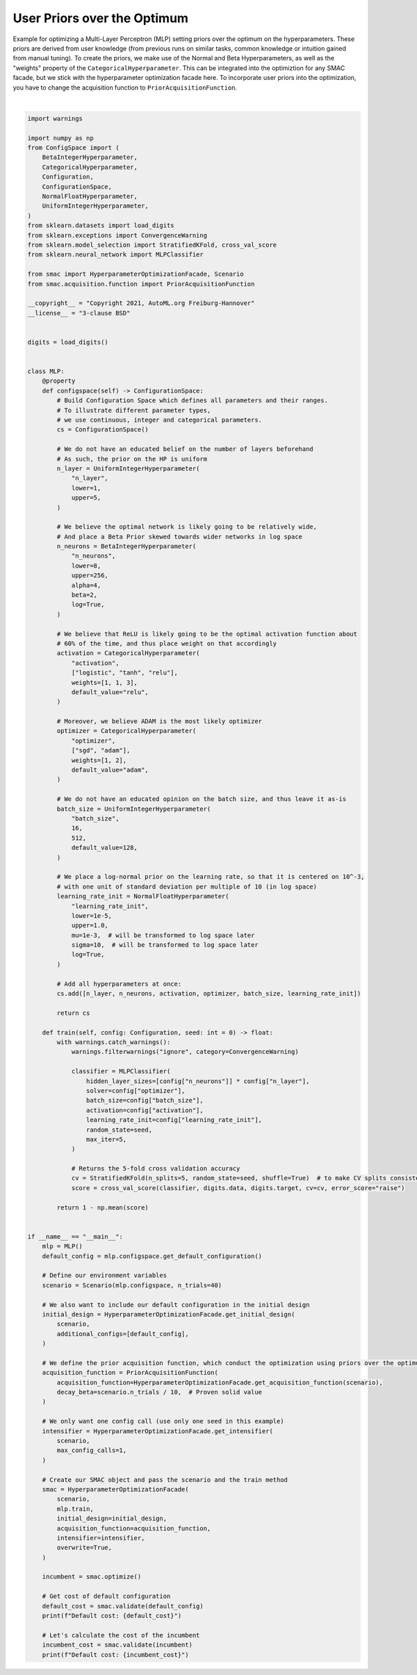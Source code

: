 
.. DO NOT EDIT.
.. THIS FILE WAS AUTOMATICALLY GENERATED BY SPHINX-GALLERY.
.. TO MAKE CHANGES, EDIT THE SOURCE PYTHON FILE:
.. "examples/1_basics/6_priors.py"
.. LINE NUMBERS ARE GIVEN BELOW.

.. only:: html

    .. note::
        :class: sphx-glr-download-link-note

        :ref:`Go to the end <sphx_glr_download_examples_1_basics_6_priors.py>`
        to download the full example code. or to run this example in your browser via Binder

.. rst-class:: sphx-glr-example-title

.. _sphx_glr_examples_1_basics_6_priors.py:


User Priors over the Optimum
^^^^^^^^^^^^^^^^^^^^^^^^^^^^

Example for optimizing a Multi-Layer Perceptron (MLP) setting priors over the optimum on the
hyperparameters. These priors are derived from user knowledge (from previous runs on similar
tasks, common knowledge or intuition gained from manual tuning). To create the priors, we make
use of the Normal and Beta Hyperparameters, as well as the "weights" property of the
``CategoricalHyperparameter``. This can be integrated into the optimiztion for any SMAC facade,
but we stick with the hyperparameter optimization facade here. To incorporate user priors into the
optimization, you have to change the acquisition function to ``PriorAcquisitionFunction``.

.. GENERATED FROM PYTHON SOURCE LINES 13-173




.. rst-class:: sphx-glr-script-out

 .. code-block:: none

    [INFO][abstract_initial_design.py:147] Using 10 initial design configurations and 1 additional configurations.
    [WARNING][prior_acqusition_function.py:107] Discretizing the prior for random forest models.
    [INFO][abstract_intensifier.py:516] Added config 145e6c as new incumbent because there are no incumbents yet.
    [INFO][abstract_intensifier.py:595] Added config 2aab89 and rejected config 145e6c as incumbent because it is not better than the incumbents on 1 instances:
    [INFO][abstract_intensifier.py:595] Added config 1dd478 and rejected config 2aab89 as incumbent because it is not better than the incumbents on 1 instances:
    [INFO][abstract_intensifier.py:595] Added config 8111d4 and rejected config 1dd478 as incumbent because it is not better than the incumbents on 1 instances:
    [INFO][abstract_intensifier.py:595] Added config 4fcbbb and rejected config 8111d4 as incumbent because it is not better than the incumbents on 1 instances:
    [INFO][abstract_intensifier.py:595] Added config a18544 and rejected config 4fcbbb as incumbent because it is not better than the incumbents on 1 instances:
    [INFO][abstract_intensifier.py:595] Added config ece60c and rejected config a18544 as incumbent because it is not better than the incumbents on 1 instances:
    [INFO][abstract_intensifier.py:595] Added config fee5c4 and rejected config ece60c as incumbent because it is not better than the incumbents on 1 instances:
    [INFO][abstract_intensifier.py:595] Added config 649016 and rejected config fee5c4 as incumbent because it is not better than the incumbents on 1 instances:
    [INFO][smbo.py:328] Configuration budget is exhausted:
    [INFO][smbo.py:329] --- Remaining wallclock time: inf
    [INFO][smbo.py:330] --- Remaining cpu time: inf
    [INFO][smbo.py:331] --- Remaining trials: 0
    Default cost: 0.038952336737852145
    Default cost: 0.02838904363973993






|

.. code-block:: Python


    import warnings

    import numpy as np
    from ConfigSpace import (
        BetaIntegerHyperparameter,
        CategoricalHyperparameter,
        Configuration,
        ConfigurationSpace,
        NormalFloatHyperparameter,
        UniformIntegerHyperparameter,
    )
    from sklearn.datasets import load_digits
    from sklearn.exceptions import ConvergenceWarning
    from sklearn.model_selection import StratifiedKFold, cross_val_score
    from sklearn.neural_network import MLPClassifier

    from smac import HyperparameterOptimizationFacade, Scenario
    from smac.acquisition.function import PriorAcquisitionFunction

    __copyright__ = "Copyright 2021, AutoML.org Freiburg-Hannover"
    __license__ = "3-clause BSD"


    digits = load_digits()


    class MLP:
        @property
        def configspace(self) -> ConfigurationSpace:
            # Build Configuration Space which defines all parameters and their ranges.
            # To illustrate different parameter types,
            # we use continuous, integer and categorical parameters.
            cs = ConfigurationSpace()

            # We do not have an educated belief on the number of layers beforehand
            # As such, the prior on the HP is uniform
            n_layer = UniformIntegerHyperparameter(
                "n_layer",
                lower=1,
                upper=5,
            )

            # We believe the optimal network is likely going to be relatively wide,
            # And place a Beta Prior skewed towards wider networks in log space
            n_neurons = BetaIntegerHyperparameter(
                "n_neurons",
                lower=8,
                upper=256,
                alpha=4,
                beta=2,
                log=True,
            )

            # We believe that ReLU is likely going to be the optimal activation function about
            # 60% of the time, and thus place weight on that accordingly
            activation = CategoricalHyperparameter(
                "activation",
                ["logistic", "tanh", "relu"],
                weights=[1, 1, 3],
                default_value="relu",
            )

            # Moreover, we believe ADAM is the most likely optimizer
            optimizer = CategoricalHyperparameter(
                "optimizer",
                ["sgd", "adam"],
                weights=[1, 2],
                default_value="adam",
            )

            # We do not have an educated opinion on the batch size, and thus leave it as-is
            batch_size = UniformIntegerHyperparameter(
                "batch_size",
                16,
                512,
                default_value=128,
            )

            # We place a log-normal prior on the learning rate, so that it is centered on 10^-3,
            # with one unit of standard deviation per multiple of 10 (in log space)
            learning_rate_init = NormalFloatHyperparameter(
                "learning_rate_init",
                lower=1e-5,
                upper=1.0,
                mu=1e-3,  # will be transformed to log space later
                sigma=10,  # will be transformed to log space later
                log=True,
            )

            # Add all hyperparameters at once:
            cs.add([n_layer, n_neurons, activation, optimizer, batch_size, learning_rate_init])

            return cs

        def train(self, config: Configuration, seed: int = 0) -> float:
            with warnings.catch_warnings():
                warnings.filterwarnings("ignore", category=ConvergenceWarning)

                classifier = MLPClassifier(
                    hidden_layer_sizes=[config["n_neurons"]] * config["n_layer"],
                    solver=config["optimizer"],
                    batch_size=config["batch_size"],
                    activation=config["activation"],
                    learning_rate_init=config["learning_rate_init"],
                    random_state=seed,
                    max_iter=5,
                )

                # Returns the 5-fold cross validation accuracy
                cv = StratifiedKFold(n_splits=5, random_state=seed, shuffle=True)  # to make CV splits consistent
                score = cross_val_score(classifier, digits.data, digits.target, cv=cv, error_score="raise")

            return 1 - np.mean(score)


    if __name__ == "__main__":
        mlp = MLP()
        default_config = mlp.configspace.get_default_configuration()

        # Define our environment variables
        scenario = Scenario(mlp.configspace, n_trials=40)

        # We also want to include our default configuration in the initial design
        initial_design = HyperparameterOptimizationFacade.get_initial_design(
            scenario,
            additional_configs=[default_config],
        )

        # We define the prior acquisition function, which conduct the optimization using priors over the optimum
        acquisition_function = PriorAcquisitionFunction(
            acquisition_function=HyperparameterOptimizationFacade.get_acquisition_function(scenario),
            decay_beta=scenario.n_trials / 10,  # Proven solid value
        )

        # We only want one config call (use only one seed in this example)
        intensifier = HyperparameterOptimizationFacade.get_intensifier(
            scenario,
            max_config_calls=1,
        )

        # Create our SMAC object and pass the scenario and the train method
        smac = HyperparameterOptimizationFacade(
            scenario,
            mlp.train,
            initial_design=initial_design,
            acquisition_function=acquisition_function,
            intensifier=intensifier,
            overwrite=True,
        )

        incumbent = smac.optimize()

        # Get cost of default configuration
        default_cost = smac.validate(default_config)
        print(f"Default cost: {default_cost}")

        # Let's calculate the cost of the incumbent
        incumbent_cost = smac.validate(incumbent)
        print(f"Default cost: {incumbent_cost}")


.. rst-class:: sphx-glr-timing

   **Total running time of the script:** (2 minutes 45.446 seconds)


.. _sphx_glr_download_examples_1_basics_6_priors.py:

.. only:: html

  .. container:: sphx-glr-footer sphx-glr-footer-example

    .. container:: binder-badge

      .. image:: images/binder_badge_logo.svg
        :target: https://mybinder.org/v2/gh/automl/SMAC3/main?urlpath=lab/tree/notebooks/examples/1_basics/6_priors.ipynb
        :alt: Launch binder
        :width: 150 px

    .. container:: sphx-glr-download sphx-glr-download-jupyter

      :download:`Download Jupyter notebook: 6_priors.ipynb <6_priors.ipynb>`

    .. container:: sphx-glr-download sphx-glr-download-python

      :download:`Download Python source code: 6_priors.py <6_priors.py>`

    .. container:: sphx-glr-download sphx-glr-download-zip

      :download:`Download zipped: 6_priors.zip <6_priors.zip>`

